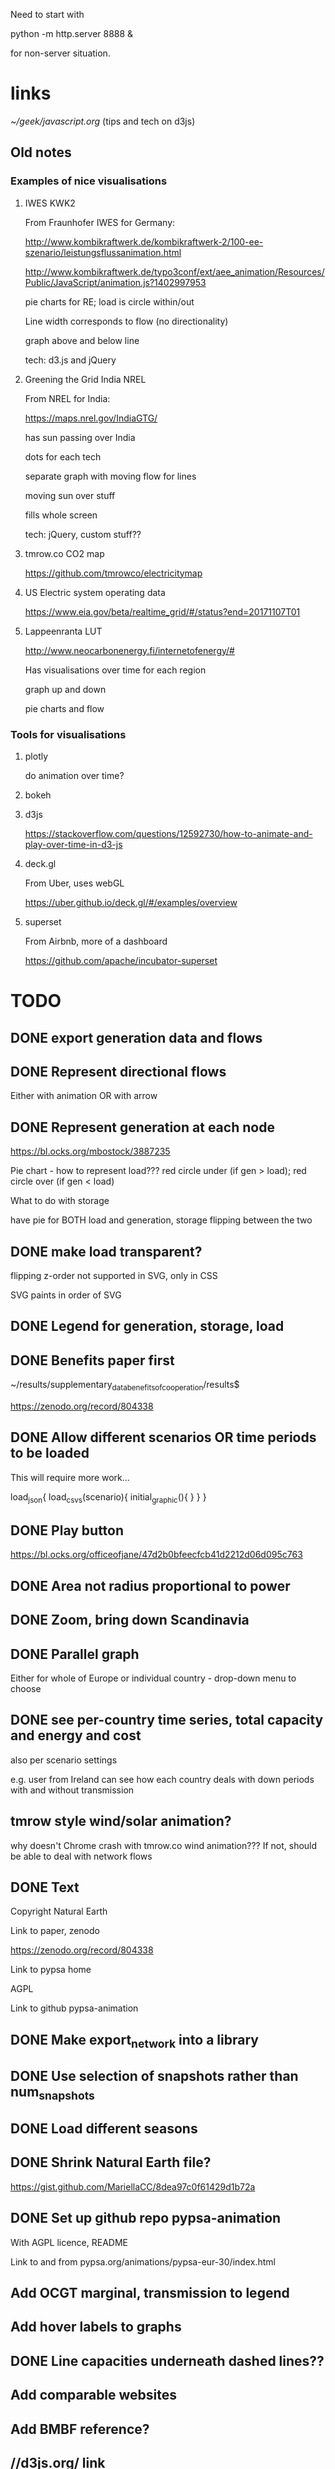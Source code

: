

Need to start with

python -m http.server 8888 &

for non-server situation.

* links

[[~/geek/javascript.org]]  (tips and tech on d3js)

** Old notes

*** Examples of nice visualisations

**** IWES KWK2

From Fraunhofer IWES for Germany:

http://www.kombikraftwerk.de/kombikraftwerk-2/100-ee-szenario/leistungsflussanimation.html

http://www.kombikraftwerk.de/typo3conf/ext/aee_animation/Resources/Public/JavaScript/animation.js?1402997953

pie charts for RE; load is circle within/out

Line width corresponds to flow (no directionality)

graph above and below line


tech: d3.js and jQuery



**** Greening the Grid India NREL

From NREL for India:

https://maps.nrel.gov/IndiaGTG/

has sun passing over India

dots for each tech

separate graph with moving flow for lines

moving sun over stuff

fills whole screen

tech: jQuery, custom stuff??

**** tmrow.co CO2 map

https://github.com/tmrowco/electricitymap

**** US Electric system operating data

https://www.eia.gov/beta/realtime_grid/#/status?end=20171107T01


**** Lappeenranta LUT

http://www.neocarbonenergy.fi/internetofenergy/#

Has visualisations over time for each region


graph up and down

pie charts and flow


*** Tools for visualisations

**** plotly

do animation over time?

**** bokeh

**** d3js

https://stackoverflow.com/questions/12592730/how-to-animate-and-play-over-time-in-d3-js

**** deck.gl

From Uber, uses webGL

https://uber.github.io/deck.gl/#/examples/overview


**** superset

From Airbnb, more of a dashboard

https://github.com/apache/incubator-superset





* TODO

** DONE export generation data and flows

** DONE Represent directional flows

Either with animation OR with arrow

** DONE Represent generation at each node

https://bl.ocks.org/mbostock/3887235

Pie chart - how to represent load??? red circle under (if gen > load); red circle over (if gen < load)

What to do with storage

have pie for BOTH load and generation, storage flipping between the two

** DONE make load transparent?

flipping z-order not supported in SVG, only in CSS

SVG paints in order of SVG

** DONE Legend for generation, storage, load

** DONE Benefits paper first

~/results/supplementary_data_benefits_of_cooperation/results$

https://zenodo.org/record/804338

** DONE Allow different scenarios OR time periods to be loaded

This will require more work...

load_json{
  load_csvs(scenario){
    initial_graphic(){
    }
  }
}


** DONE Play button

https://bl.ocks.org/officeofjane/47d2b0bfeecfcb41d2212d06d095c763

** DONE Area not radius proportional to power

** DONE Zoom, bring down Scandinavia

** DONE Parallel graph

Either for whole of Europe or individual country - drop-down menu to choose

** DONE see per-country time series, total capacity and energy and cost

also per scenario settings

e.g. user from Ireland can see how each country deals with down periods with and without transmission


** tmrow style wind/solar animation?


why doesn't Chrome crash with tmrow.co wind animation??? If not, should be able to deal with network flows


** DONE Text

Copyright Natural Earth

Link to paper, zenodo

https://zenodo.org/record/804338

Link to pypsa home

AGPL

Link to github pypsa-animation

** DONE Make export_network into a library

** DONE Use selection of snapshots rather than num_snapshots

** DONE Load different seasons

** DONE Shrink Natural Earth file?

https://gist.github.com/MariellaCC/8dea97c0f61429d1b72a

** DONE Set up github repo pypsa-animation

With AGPL licence, README

Link to and from pypsa.org/animations/pypsa-eur-30/index.html

** Add OCGT marginal, transmission to legend

** Add hover labels to graphs

** DONE Line capacities underneath dashed lines??

** Add comparable websites

** Add BMBF reference?

** //d3js.org/ link

** DONE cosmetics

map graphic bigger

flip power/energy

** screenshot to README

** DONE refactor graph drawing for cost/energy/power

** DONE start in summer

** TODO Other metrics

CO2 price, load-weighted average price, market values of wind and solar

NO! marginal prices not in results files...
